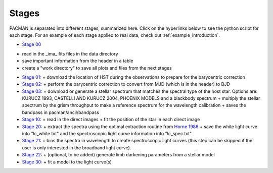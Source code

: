 .. _stages:

Stages
============

PACMAN is separated into different stages, summarized here.  Click on the hyperlinks below to see the python script for each stage. For an example of each stage applied to real data, check out :ref:`example_introduction`.


- `Stage 00 <https://pacmandocs.readthedocs.io/en/latest/_modules/pacman/reduction/s00_table.html>`_

+ read in  the _ima_ fits files in the data directory 
+ save important information from the header in a table
+ create a "work directory" to save all plots and files from the next stages


- `Stage 01: <https://pacmandocs.readthedocs.io/en/latest/_modules/pacman/reduction/s01_horizons.html>`_
  + download the location of HST during the observations to prepare for the barycentric correction


- `Stage 02: <https://pacmandocs.readthedocs.io/en/latest/_modules/pacman/reduction/s02_barycorr.html>`_
  + perform the barycentric correction to convert from MJD (which is in the header) to BJD


- `Stage 03: <https://pacmandocs.readthedocs.io/en/latest/_modules/pacman/reduction/s03_refspectra.html>`_
  + download or generate a stellar spectrum that matches the spectral type of the host star.  Options are: KURUCZ 1993, CASTELLI AND KURUCZ 2004, PHOENIX MODELS and a blackbody spectrum
  + multiply the stellar spectrum by the grism throughput to make a reference spectrum for the wavelength calibration 
  + saves the bandpass in pacman/ancil/bandpass


- `Stage 10: <https://pacmandocs.readthedocs.io/en/latest/_modules/pacman/reduction/s10_direct_images.html>`_
  + read in the direct images 
  + fit the position of the star in each direct image


- `Stage 20: <https://pacmandocs.readthedocs.io/en/latest/_modules/pacman/reduction/s20_extract.html>`_
  + extract the spectra using the optimal extraction routine from `Horne 1986 <https://ui.adsabs.harvard.edu/abs/1986PASP...98..609H>`_
  + save the white light curve into "lc_white.txt" and the spectroscopic light curve information into "lc_spec.txt".


- `Stage 21: <https://pacmandocs.readthedocs.io/en/latest/_modules/pacman/reduction/s21_bin_spectroscopic_lc.html>`_
  + bins the spectra in wavelength to create spectroscopic light curves (this step can be skipped if the user is only interested in the broadband light curve).


- `Stage 22: <https://pacmandocs.readthedocs.io/en/latest/_modules/pacman/reduction/s22_ld_inputmaker.html>`_
  + (optional, to be added) generate limb darkening parameters from a stellar model

- `Stage 30: <https://pacmandocs.readthedocs.io/en/latest/_modules/pacman/reduction/s30_run.html>`_
  + fit a model to the light curve(s)
